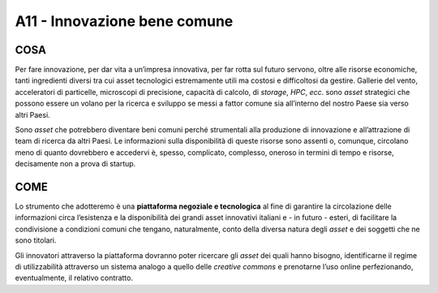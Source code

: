 A11 - Innovazione bene comune 
=============================

COSA
-----
Per fare innovazione, per dar vita a un’impresa innovativa, per far rotta sul futuro servono, oltre alle risorse economiche, tanti ingredienti diversi tra cui asset tecnologici estremamente utili ma costosi e difficoltosi da gestire. Gallerie del vento, acceleratori di particelle, microscopi di precisione, capacità di calcolo, di *storage*, *HPC*, *ecc*. sono *asset* strategici che possono essere un volano per la ricerca e sviluppo se messi a fattor comune sia all’interno del nostro Paese sia verso altri Paesi. 

Sono *asset* che potrebbero diventare beni comuni perché strumentali alla produzione di innovazione e all’attrazione di team di ricerca da altri Paesi. Le informazioni sulla disponibilità di queste risorse sono assenti o, comunque, circolano meno di quanto dovrebbero e accedervi è, spesso, complicato, complesso, oneroso in termini di tempo e risorse, decisamente non a prova di startup.

COME
----
Lo strumento che adotteremo è una **piattaforma negoziale e tecnologica** al fine di garantire la circolazione delle informazioni circa l’esistenza e la disponibilità dei grandi asset innovativi italiani e - in futuro - esteri, di facilitare la condivisione a condizioni comuni che tengano, naturalmente, conto della diversa natura degli *asset* e dei soggetti che ne sono titolari.

Gli innovatori attraverso la piattaforma dovranno poter ricercare gli *asset* dei quali hanno bisogno, identificarne il regime di utilizzabilità attraverso un sistema analogo a quello delle *creative commons* e prenotarne l’uso online perfezionando, eventualmente, il relativo contratto.
